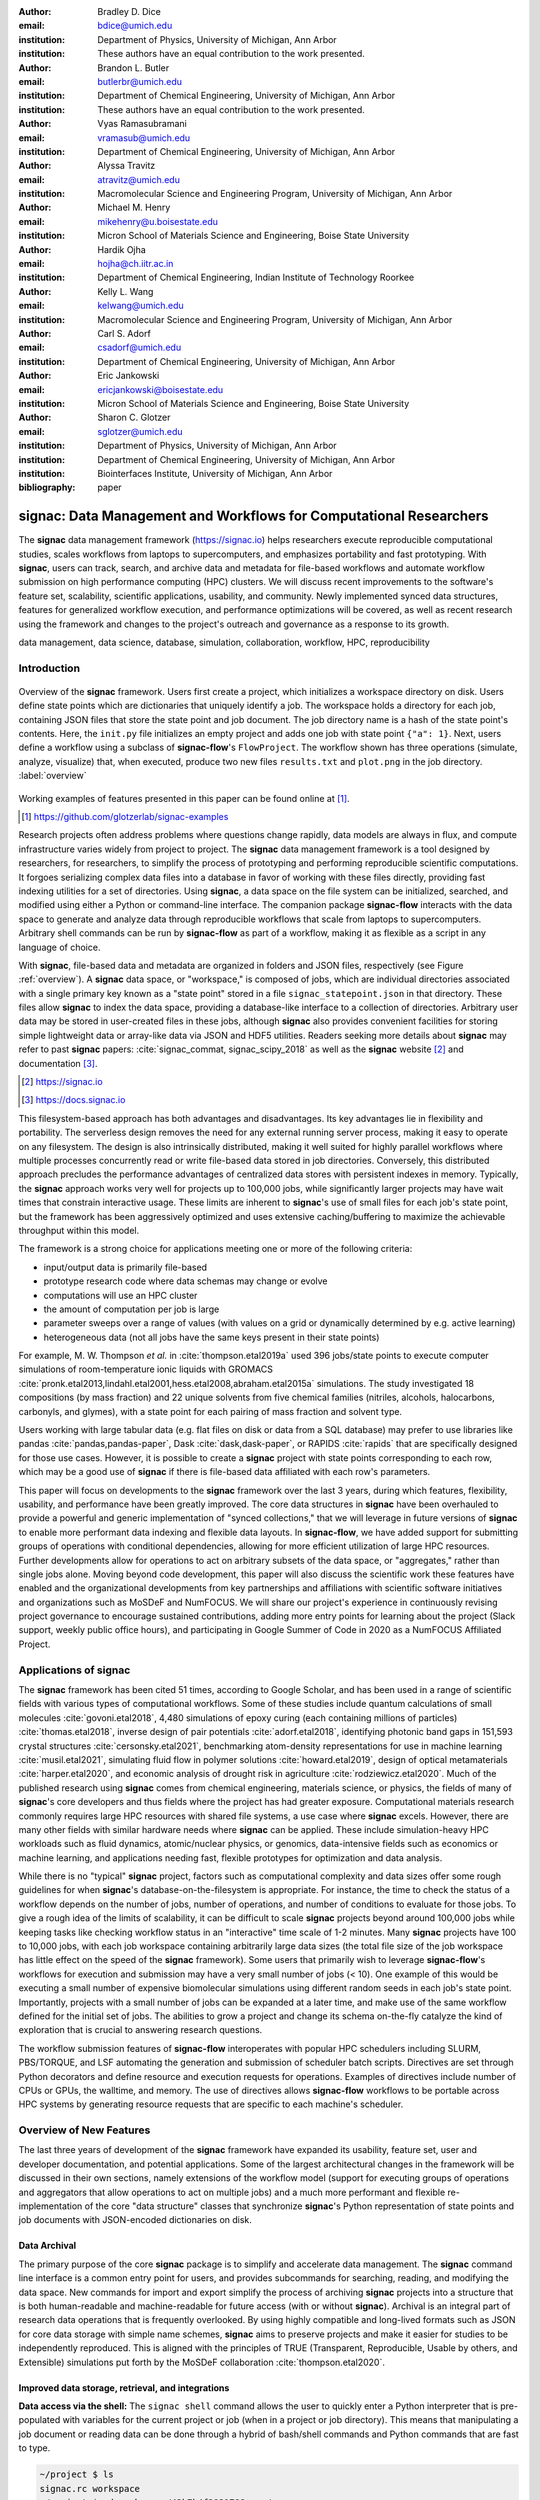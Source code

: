 ..   .. latex::
..      :usepackage: footmisc

:author: Bradley D. Dice
:email: bdice@umich.edu
:institution: Department of Physics, University of Michigan, Ann Arbor
:institution: These authors have an equal contribution to the work presented.

:author: Brandon L. Butler
:email: butlerbr@umich.edu
:institution: Department of Chemical Engineering, University of Michigan, Ann Arbor
:institution: These authors have an equal contribution to the work presented.

:author: Vyas Ramasubramani
:email: vramasub@umich.edu
:institution: Department of Chemical Engineering, University of Michigan, Ann Arbor

:author: Alyssa Travitz
:email: atravitz@umich.edu
:institution: Macromolecular Science and Engineering Program, University of Michigan, Ann Arbor

:author: Michael M. Henry
:email: mikehenry@u.boisestate.edu
:institution: Micron School of Materials Science and Engineering, Boise State University

:author: Hardik Ojha
:email: hojha@ch.iitr.ac.in
:institution: Department of Chemical Engineering, Indian Institute of Technology Roorkee

:author: Kelly L. Wang
:email: kelwang@umich.edu
:institution: Macromolecular Science and Engineering Program, University of Michigan, Ann Arbor

:author: Carl S. Adorf
:email: csadorf@umich.edu
:institution: Department of Chemical Engineering, University of Michigan, Ann Arbor

:author: Eric Jankowski
:email: ericjankowski@boisestate.edu
:institution: Micron School of Materials Science and Engineering, Boise State University

:author: Sharon C. Glotzer
:email: sglotzer@umich.edu
:institution: Department of Physics, University of Michigan, Ann Arbor
:institution: Department of Chemical Engineering, University of Michigan, Ann Arbor
:institution: Biointerfaces Institute, University of Michigan, Ann Arbor

:bibliography: paper

-------------------------------------------------------------------
signac: Data Management and Workflows for Computational Researchers
-------------------------------------------------------------------

.. class:: abstract

The **signac** data management framework (https://signac.io) helps researchers execute reproducible computational studies, scales workflows from laptops to supercomputers, and emphasizes portability and fast prototyping.
With **signac**, users can track, search, and archive data and metadata for file-based workflows and automate workflow submission on high performance computing (HPC) clusters.
We will discuss recent improvements to the software's feature set, scalability, scientific applications, usability, and community.
Newly implemented synced data structures, features for generalized workflow execution, and performance optimizations will be covered, as well as recent research using the framework and changes to the project's outreach and governance as a response to its growth.

.. class:: keywords

   data management, data science, database, simulation, collaboration, workflow, HPC, reproducibility


Introduction
------------

.. figure:: signac_overview.pdf
    :align: center
    :scale: 40 %
    :figclass: w

    Overview of the **signac** framework.
    Users first create a project, which initializes a workspace directory on disk.
    Users define state points which are dictionaries that uniquely identify a job.
    The workspace holds a directory for each job, containing JSON files that store the state point and job document.
    The job directory name is a hash of the state point's contents.
    Here, the ``init.py`` file initializes an empty project and adds one job with state point ``{"a": 1}``.
    Next, users define a workflow using a subclass of **signac-flow**'s ``FlowProject``.
    The workflow shown has three operations (simulate, analyze, visualize) that, when executed, produce two new files ``results.txt`` and ``plot.png`` in the job directory. :label:`overview`

Working examples of features presented in this paper can be found online at [#]_.

.. [#] https://github.com/glotzerlab/signac-examples

Research projects often address problems where questions change rapidly, data models are always in flux, and compute infrastructure varies widely from project to project.
The **signac** data management framework is a tool designed by researchers, for researchers, to simplify the process of prototyping and performing reproducible scientific computations.
It forgoes serializing complex data files into a database in favor of working with these files directly, providing fast indexing utilities for a set of directories.
Using **signac**, a data space on the file system can be initialized, searched, and modified using either a Python or command-line interface.
The companion package **signac-flow** interacts with the data space to generate and analyze data through reproducible workflows that scale from laptops to supercomputers.
Arbitrary shell commands can be run by **signac-flow** as part of a workflow, making it as flexible as a script in any language of choice.

With **signac**, file-based data and metadata are organized in folders and JSON files, respectively (see Figure :ref:`overview`).
A **signac** data space, or "workspace," is composed of jobs, which are individual directories associated with a single primary key known as a "state point" stored in a file ``signac_statepoint.json`` in that directory.
These files allow **signac** to index the data space, providing a database-like interface to a collection of directories.
Arbitrary user data may be stored in user-created files in these jobs, although **signac** also provides convenient facilities for storing simple lightweight data or array-like data via JSON and HDF5 utilities.
Readers seeking more details about **signac** may refer to past **signac** papers: :cite:`signac_commat, signac_scipy_2018` as well as the **signac** website [#]_ and documentation [#]_.

.. [#] https://signac.io
.. [#] https://docs.signac.io

This filesystem-based approach has both advantages and disadvantages.
Its key advantages lie in flexibility and portability.
The serverless design removes the need for any external running server process, making it easy to operate on any filesystem.
The design is also intrinsically distributed, making it well suited for highly parallel workflows where multiple processes concurrently read or write file-based data stored in job directories.
Conversely, this distributed approach precludes the performance advantages of centralized data stores with persistent indexes in memory.
Typically, the **signac** approach works very well for projects up to 100,000 jobs, while significantly larger projects may have wait times that constrain interactive usage.
These limits are inherent to **signac**'s use of small files for each job's state point, but the framework has been aggressively optimized and uses extensive caching/buffering to maximize the achievable throughput within this model.

The framework is a strong choice for applications meeting one or more of the following criteria:

- input/output data is primarily file-based
- prototype research code where data schemas may change or evolve
- computations will use an HPC cluster
- the amount of computation per job is large
- parameter sweeps over a range of values (with values on a grid or dynamically determined by e.g. active learning)
- heterogeneous data (not all jobs have the same keys present in their state points)

For example, M. W. Thompson *et al.* in :cite:`thompson.etal2019a` used 396 jobs/state points to execute computer simulations of room-temperature ionic liquids with GROMACS :cite:`pronk.etal2013,lindahl.etal2001,hess.etal2008,abraham.etal2015a` simulations.
The study investigated 18 compositions (by mass fraction) and 22 unique solvents from five chemical families (nitriles, alcohols, halocarbons, carbonyls, and glymes), with a state point for each pairing of mass fraction and solvent type.

Users working with large tabular data (e.g. flat files on disk or data from a SQL database) may prefer to use libraries like pandas :cite:`pandas,pandas-paper`, Dask :cite:`dask,dask-paper`, or RAPIDS :cite:`rapids` that are specifically designed for those use cases.
However, it is possible to create a **signac** project with state points corresponding to each row, which may be a good use of **signac** if there is file-based data affiliated with each row's parameters.

This paper will focus on developments to the **signac** framework over the last 3 years, during which features, flexibility, usability, and performance have been greatly improved.
The core data structures in **signac** have been overhauled to provide a powerful and generic implementation of "synced collections," that we will leverage in future versions of **signac** to enable more performant data indexing and flexible data layouts.
In **signac-flow**, we have added support for submitting groups of operations with conditional dependencies, allowing for more efficient utilization of large HPC resources.
Further developments allow for operations to act on arbitrary subsets of the data space, or "aggregates," rather than single jobs alone.
Moving beyond code development, this paper will also discuss the scientific work these features have enabled and the organizational developments from key partnerships and affiliations with scientific software initiatives and organizations such as MoSDeF and NumFOCUS.
We will share our project's experience in continuously revising project governance to encourage sustained contributions, adding more entry points for learning about the project (Slack support, weekly public office hours), and participating in Google Summer of Code in 2020 as a NumFOCUS Affiliated Project.

Applications of signac
----------------------

The **signac** framework has been cited 51 times, according to Google Scholar, and has been used in a range of scientific fields with various types of computational workflows.
Some of these studies include quantum calculations of small molecules :cite:`govoni.etal2018`,
4,480 simulations of epoxy curing (each containing millions of particles) :cite:`thomas.etal2018`,
inverse design of pair potentials :cite:`adorf.etal2018`,
identifying photonic band gaps in 151,593 crystal structures :cite:`cersonsky.etal2021`,
benchmarking atom-density representations for use in machine learning :cite:`musil.etal2021`,
simulating fluid flow in polymer solutions :cite:`howard.etal2019`,
design of optical metamaterials :cite:`harper.etal2020`,
and economic analysis of drought risk in agriculture :cite:`rodziewicz.etal2020`.
Much of the published research using **signac** comes from chemical engineering, materials science, or physics, the fields of many of **signac**'s core developers and thus fields where the project has had greater exposure.
Computational materials research commonly requires large HPC resources with shared file systems, a use case where **signac** excels.
However, there are many other fields with similar hardware needs where **signac** can be applied.
These include simulation-heavy HPC workloads such as fluid dynamics, atomic/nuclear physics, or genomics, data-intensive fields such as economics or machine learning, and applications needing fast, flexible prototypes for optimization and data analysis.

While there is no "typical" **signac** project, factors such as computational complexity and data sizes offer some rough guidelines for when **signac**'s database-on-the-filesystem is appropriate.
For instance, the time to check the status of a workflow depends on the number of jobs, number of operations, and number of conditions to evaluate for those jobs.
To give a rough idea of the limits of scalability, it can be difficult to scale **signac** projects beyond around 100,000 jobs while keeping tasks like checking workflow status in an "interactive" time scale of 1-2 minutes.
Many **signac** projects have 100 to 10,000 jobs, with each job workspace containing arbitrarily large data sizes (the total file size of the job workspace has little effect on the speed of the **signac** framework).
Some users that primarily wish to leverage **signac-flow**'s workflows for execution and submission may have a very small number of jobs (< 10).
One example of this would be executing a small number of expensive biomolecular simulations using different random seeds in each job's state point.
Importantly, projects with a small number of jobs can be expanded at a later time, and make use of the same workflow defined for the initial set of jobs.
The abilities to grow a project and change its schema on-the-fly catalyze the kind of exploration that is crucial to answering research questions.

The workflow submission features of **signac-flow** interoperates with popular HPC schedulers including SLURM, PBS/TORQUE, and LSF automating the generation and submission of scheduler batch scripts.
Directives are set through Python decorators and define resource and execution requests for operations.
Examples of directives include number of CPUs or GPUs, the walltime, and memory.
The use of directives allows **signac-flow** workflows to be portable across HPC systems by generating resource requests that are specific to each machine's scheduler.

Overview of New Features
------------------------

The last three years of development of the **signac** framework have expanded its usability, feature set, user and developer documentation, and potential applications.
Some of the largest architectural changes in the framework will be discussed in their own sections, namely extensions of the workflow model (support for executing groups of operations and aggregators that allow operations to act on multiple jobs) and a much more performant and flexible re-implementation of the core "data structure" classes that synchronize **signac**'s Python representation of state points and job documents with JSON-encoded dictionaries on disk.

Data Archival
~~~~~~~~~~~~~

The primary purpose of the core **signac** package is to simplify and accelerate data management.
The **signac** command line interface is a common entry point for users, and provides subcommands for searching, reading, and modifying the data space.
New commands for import and export simplify the process of archiving **signac** projects into a structure that is both human-readable and machine-readable for future access (with or without **signac**).
Archival is an integral part of research data operations that is frequently overlooked.
By using highly compatible and long-lived formats such as JSON for core data storage with simple name schemes, **signac** aims to preserve projects and make it easier for studies to be independently reproduced.
This is aligned with the principles of TRUE (Transparent, Reproducible, Usable by others, and Extensible) simulations put forth by the MoSDeF collaboration :cite:`thompson.etal2020`.

Improved data storage, retrieval, and integrations
~~~~~~~~~~~~~~~~~~~~~~~~~~~~~~~~~~~~~~~~~~~~~~~~~~

**Data access via the shell:**
The ``signac shell`` command allows the user to quickly enter a Python interpreter that is pre-populated with variables for the current project or job (when in a project or job directory).
This means that manipulating a job document or reading data can be done through a hybrid of bash/shell commands and Python commands that are fast to type.

.. code-block:: shell

    ~/project $ ls
    signac.rc workspace
    ~/project $ cd workspace/42b7b4f2921788e.../
    ~/project/workspace/42b7b4f2921788e... $ signac shell
    Python 3.8.3
    signac 1.6.0

    Project:        test
    Job:            42b7b4f2921788ea14dac5566e6f06d0
    Root:           ~/project
    Workspace:      ~/project/workspace
    Size:           1

    Interact with the project interface using the
    "project" or "pr" variable. Type "help(project)"
    or "help(signac)" for more information.

    >>> job.sp
    {'a': 1}

**HDF5 support for storing numerical data:**
Many applications used in research generate or consume large numerical arrays.
For applications in Python, NumPy arrays are a de facto standard for in-memory representation and manipulation.
However, saving these arrays to disk and handling data structures that mix dictionaries and numerical arrays can be cumbersome.
The **signac** H5Store feature offers users a convenient wrapper around the ``h5py`` library :cite:`collette2013` for loading and saving both hierarchical/key-value data and numerical array data in the widely-used HDF5 format :cite:`hdf5`.
The ``job.data`` attribute is an instance of the ``H5Store`` class, and is a key-value store saved on disk as ``signac_data.h5`` in the job workspace.
Users who prefer to split data across multiple files can use the ``job.stores`` API to save in multiple HDF5 files.
Corresponding ``project.data`` and ``project.stores`` attributes exist, which save data files in the project root directory.
Using an instance of ``H5Store`` as a context manager allows users to keep the HDF5 file open while reading large chunks of the data:

.. code-block:: python

    with job.data:
        # Copy array data from the file to memory
        # (which will persist after the HDF5 file is
        # closed) by indexing with an empty tuple:
        my_array = job.data["my_array"][()]

**Advanced searching and filtering of the workspace:**
The ``signac diff`` command, available on both the command line and Python interfaces, returns the difference between two or more state points and allows for easily assessing subsets of the data space.
By unifying state point and document queries, filtering, and searching workspaces can be more fine-grained and intuitive.

Data Visualization and integrations
~~~~~~~~~~~~~~~~~~~~~~~~~~~~~~~~~~~

**Integrating with the PyData Ecosystem:**
Users can now summarize data from a **signac** project into a pandas DataFrame for analysis.
The ``project.to_dataframe()`` feature exports state point and job document information to a pandas DataFrame in a consistent way that allows for quick analysis of all jobs' data.
Support for Jupyter notebooks :cite:`jupyter` has also been added, enabling rich HTML representations of **signac** objects.

**Dashboards:**
The companion package **signac-dashboard** allows users to quickly visualize data stored in a **signac** data space.
The dashboard runs in a browser and allows users to display job state points, edit job documents, render images and videos, download any file from a job workspace, and search or browse through state points in their project.
Dashboards can be hosted on remote servers and accessed via port forwarding, which makes it possible to review data generated on a remote HPC system without needing to copy it back to a local system for inspection.
Users can quickly save notes into the job document and then search those notes, which is useful for high throughput studies that require some manual investigation (e.g. reviewing plots).

Performance Enhancements
~~~~~~~~~~~~~~~~~~~~~~~~

In early 2021, a significant portion of the codebase was profiled and refactored to improve performance and these improvements were released in **signac** 1.6.0 and **signac-flow** 0.12.0.
As a result of these changes, large **signac** projects saw 4-7x speedups for operations such as iterating over the jobs in a project compared to the 1.5.0 release of **signac**.
Similarly, performance of a sample workflow that checks status, runs, and submits a FlowProject with 1,000 jobs, 3 operations, and 2 label functions improved roughly 4x compared to **signac-flow** 0.11.0.
These improvements allow **signac** to scale to ~100,000 jobs.

In **signac**, the core of the ``Project`` and ``Job`` classes were refactored to support lazy attribute access and delayed initialization, which greatly reduces the total amount of disk I/O by waiting until data is actually requested by the user.
Other improvements include early exits in functions, reducing the number of required system calls with smarter usage of the ``os`` library, and switching to algorithms that operate in constant time (:math:`O(1)`) instead of linear time (:math:`O(N_{jobs})`).
Optimizations were identified by profiling the performance of common operations on small and large real-world projects with cProfile and visualized with snakeviz :cite:`snakeviz`.

Similarly, performance enhancements were also made in the **signac-flow** package.
Some of the optimizations identified include lazy evaluation of run commands and directives, and caching of job status information.
In addition, the improvements in **signac** such as faster iteration over large **signac** projects used in **signac-flow** made **signac-flow**'s primary functions — checking project status, executing operations, and submitting operations to a cluster — significantly faster.

Improved User Output
~~~~~~~~~~~~~~~~~~~~

**Workflow graph detection:**
The preconditions and postconditions of operations in a **signac-flow** ``FlowProject`` implicitly define a graph.
For example, if the operation "analyze" depends on the operation "simulate" via the precondition ``@FlowProject.pre.after(simulate)``, then there is a directed edge from "simulate" to "analyze."
This graph can now be detected from the workflow conditions and returned in a NetworkX :cite:`networkx` compatible format for display or inspection.

**Templated status output:**
Querying the status of a **signac-flow** project now has many options controlling the information displayed and has been templated to allow for plain text, Markdown, or HTML output.
In doing so, the output has also become cleaner and compatible with external tools.

Enhanced Workflows
~~~~~~~~~~~~~~~~~~

**Directives:**
Execution directives (or "directives" for short) provide a way to specify required resources on HPC schedulers such as number of CPUs/GPUs, MPI ranks, OpenMP threads, walltime, memory, and others.
Directives can be a function of the job as well as the operation, allowing for great flexibility.
In addition, directives work seamlessly with operation groups, job aggregation, and submission bundling (all of which are described in a later section).

**Dynamic Workspaces:**
The **signac-flow** package can now handle workspaces where jobs are created as the result of operations on other jobs.
This is crucial for optimization workflows and iteratively sampling parameter spaces, and allows projects to become more automated with some data points only run if a prior condition on another data point is reached.

Executing complex workflows via groups and aggregation
------------------------------------------------------

.. figure:: signac-flow_aggregation-groups-bundling.pdf
    :align: center
    :scale: 90 %
    :figclass: w

    Aggregation, groups, and bundling allow users to build complex workflows.
    The features are orthogonal, and can be used in any combination.
    Aggregation enables one operation or group to act on multiple jobs.
    Groups allow users to combine multiple operations into one, with dependencies among operations resolved at run time.
    Bundling helps users efficiently leverage HPC schedulers by submitting multiple commands in the same script, to be executed in serial or parallel. :label:`workflow`

Two new concepts in **signac-flow** provide users with significantly more power to implement complex workflows: groups and aggregation.
A related third concept – bundling – which is not new, also provides flexibility to users in their workflows, but exclusively affects scheduler submission, not workflow definition.
Figure :ref:`workflow` show a graphical illustration of the three concepts.

As the names of both groups and aggregation imply, the features enable the "grouping" or "aggregating" of existing concepts: operations in the case of groups and jobs in the case of aggregates.
The conceptual model of **signac-flow** builds on **signac**'s notions of the ``Project`` and ``Job`` (the unit of the data space) through a ``FlowProject`` class that adds the ability to define and execute operations (the unit of a workflow) that act on jobs.
Operations are Python functions or shell commands that act on a job within the data space, and are defined using Python decorator syntax.

.. code-block:: python

    # project.py
    from flow import FlowProject

    @FlowProject.operation
    @Flowproject.post.true("initialized")
    def initialize(job):
        # perform necessary initialize steps
        # for simulation
        job.doc.initialized == True

    if __name__ == "__main__":
        FlowProject().main()

When this project is run using **signac-flow**'s command line API (``python project.py run``), the current state point is prepared for simulation.
Operations can have preconditions and postconditions that define their eligibility.
All preconditions must be met in order for a operation to be eligible for a given job.
If any postcondition is met, that indicates an operation is complete (and thus ineligible).
Examples of such conditions include the existence of an input file in a job's workspace or a key in the job document (as shown in the above snippet).
However, this type of conditional workflow can be inefficient when sequential workflows are coupled with an HPC scheduler interface, because the user must log on to the HPC and submit the next operation after the previous operation is complete.
The desire to submit large and long-running jobs to HPC schedulers encourages users to write large operation functions which are not modular and do not accurately represent the individual units of the workflow, thereby limiting **signac-flow**'s utility and reducing the readability of the workflow.

Groups, implemented by the ``FlowGroup`` class and ``FlowProject.make_group`` method, allows users to combine multiple operations into a single entity that can be run or submitted.
Submitting a group allows **signac-flow** to dynamically resolve preconditions and postconditions of operations as each operation is executed, making it possible to combine separate operations (e.g. for simulation and analysis and plotting) into a single submission script with the expectation that all will execute despite the dependencies between operations.
Furthermore, groups are aware of directives and can properly combine the directives of their constituent operations to specify resources and quantities like walltime whether executing in parallel or serial.

.. code-block:: python

    from flow import FlowProject

    new_group = FlowProject.make_group(name="new_group")

    @new_group.with_directives(
        {"ngpu": 2,
         "walltime": lambda job: job.doc.hours_to_run})
    @FlowProject.post.true("simulated")
    @FlowProject.operation
    def simulate(job):
        # run simulation
        job.doc.simulated = True

    @new_group
    @FlowProject.pre.after(simulate)
    @FlowProject.post.true("analyzed")
    @FlowProject.operation
    def analyze(job):
        # analyze simulation results
        job.doc.analyzed = True

Groups also allow for specifying multiple machine specific resources (CPU or GPU) with the same operation.
An operation can have unique directives for each distinct group to which it belongs.
By associating an operation's directives with respect to a specific group, groups can represent distinct compute environments, such as a local workstation or a remote supercomputing cluster.
The below snippet shows an ``expensive_simulate`` operation which can be executed with three
different directives depending on how it is written.
If executed through ``cpu_group`` the operation will request 48 cores, if ``gpu_group`` 4 GPUs, if
neither then it will request 4 cores.
This represents the real use case where an user may want to run an operation locally (in this case
without a group), or on a CPU or GPU focused HPC/workstation.

.. code-block:: python

    from flow import FlowProject

    cpu_group = FlowProject.make_group(name="cpu")
    gpu_group = FlowProject.make_group(name="gpu")

    @cpu_group.with_directives({"np": 48})
    @gpu_group.with_directives({"ngpu": 4})
    @FlowProject.operation.with_directives({"np": 4})
    def expensive_simulate(job):
        # expensive simulation for running on either
        # CPUs or GPUs
        pass

Users also frequently work with multiple jobs when performing tasks such as plotting data from all jobs in the same figure.
Though the **signac** package has methods like ``Project.groupby``, which can generate subsets of the project that are grouped by a state point key, there has been no similar feature in **signac-flow** to allow operations to act on multiple jobs.
The concept of aggregation provides a straightforward way for users to write and submit operations that act on arbitrary subsets of jobs in a **signac** data space.
Just as the groups feature acts as an abstraction over operations, aggregation can be viewed as an abstraction over jobs.
When decorated with an aggregator, operations can accept multiple job instances as positional arguments through Python's argument unpacking.
Decorators are used to define aggregation behavior, encompassed in the ``@aggregator`` decorator for single operations and in the argument ``aggregator_function`` to ``FlowProject.make_group`` for groups of operations.

.. code-block:: python

    from flow import FlowProject

    @aggregator
    @FlowProject.operation
    def plot_enzyme_activity(*jobs):
        import matplotlib.pyplot as plt
        import numpy as np

        x = [job.sp.temperature for job in jobs]
        y = [job.doc.activity for job in jobs]
        fig, ax = plt.subplots()
        ax.scatter(x, y)
        ax.set_title(
            "Enzymatic Activity Across Temperature")
        fig.savefig("enzyme-activity.png")

Like groups, there are many reasons why a user might wish to use aggregation.
For example, a **signac** data space that describes weather data for multiple cities in multiple years might want to plot or analyze data that uses ``@aggregator.groupby("city")`` to show changes over time for each city in the data space.
Similarly, aggregating over replicas (e.g. the same simulation with different random seeds) facilitates computing averaged quantities and error bars.
Another example is submitting aggregates with a fixed number of jobs in each aggregate to enable massive parallelization by breaking a large MPI communicator into a smaller communicator for each independent job, which is necessary for efficient utilization of leadership-class supercomputers like OLCF Summit.

Finally, bundling is another way to use workflows in conjunction with an HPC scheduling system.
Whereas aggregates are concerned with jobs and groups operations, bundling is concerned with combining executable units into a single submission script.
This distinction means that bundling is not part of the workflow definition, but a means of tailoring batch scripts for different HPC systems.
Bundles allow users to leverage scheduler resources effectively and minimize queue time, and can be run in serial (the default) or parallel.
Users enable bundling by passing the command line argument ``--bundle``, optionally with another argument ``--parallel`` to run each command in the bundle in parallel (the Python API has corresponding options as well).
The simplest case of a bundle is a submission script with the same operation being executed for multiple jobs.
Bundling is what allows the submission script to contain multiple jobs executing the same operation.
By storing information about the generated bundles during submission, **signac-flow** prevents accidental resubmission just as in the unbundled case.
While the example above does not use either groups or aggregation, bundles works seamlessly with both.

Synced Collections: Backend-agnostic, persistent, mutable data structures
-------------------------------------------------------------------------

Motivation
~~~~~~~~~~

All of **signac**'s principal functions are designed around efficiently indexing a collection of directories.
By organizing job directories by the hash of their state point, **signac** can perform many operations in constant time.
To present a Pythonic API, state points are exposed via a dictionary-like interface, making it very easy to modify a state point and have that change transparently reflected in both the JSON file and the name of the corresponding directory (which is the state point's hash).

The need to parse these JSON files for indexing and the complexity of modifying them represent the most significant barriers to scaling **signac**.
Even in the absence of file modification, simply reading a large number of files to produce a database index becomes prohibitively expensive for large data spaces.
Although various optimizations have incrementally improved **signac**'s scalability, an alternative means of storing the state point and associated metadata that circumvents the heavy I/O costs of our current approach has the potential to make a much larger impact.
However, replacing individual JSON files as the primary data source for **signac** without breaking **signac**'s API would require a generic means for providing the same interface to the underlying index and metadata irrespective of the underlying storage mechanism.
Once developed, however, such an API would abstract out enough of the internals of **signac** to enable other generalizations as well, such as making it relatively easy to support alternate (and nearly arbitrary) data space layouts.

The synced collections subpackage of **signac** represents the culmination of our efforts to expose this functionality, providing a generic framework within which interfaces corresponding to any of Python's built-in types can be easily constructed with arbitrary underlying synchronization protocols.
For instance, with synced collections it becomes easy to define a new list-like type that automatically saves all its data in a plain-text CSV format.
However, the flexibility of this new framework extends far beyond that, defining a generic protocol that can be used to provide a dictionary, list, or set-like API to any arbitrary underlying data structure, including other in-memory objects that do not present a similarly Pythonic API.

Summary of Features
~~~~~~~~~~~~~~~~~~~

We designed synced collections to be flexible, easily extensible, and independent of **signac**'s data model.
The central element is the ``SyncedCollection`` class, which defines a new abstract class extending the ``collections.abc.Collection`` from the Python standard library.
A ``SyncedCollection`` is a ``Collection`` that adds two additional groups of abstract methods that must be implemented by its subclasses.
One group includes methods for synchronizing with an underlying resource, while the other contains methods for synchronizing with a standard collection of the underlying base type.
For instance, a ``JSONDict`` would implement the first set of methods to define how to save a dictionary to a JSON file and reload it, while it would implement the second set of methods to define how to convert between a ``JSONDict`` instance and a standard Python dictionary.

Critically, these two sets of functions are orthogonal.
Therefore, it is possible to implement different backend types and different data structures independently, then combine them into concrete classes using multiple inheritance.
This solution is analogous to the way that language server protocols separate support for programming languages from support for editors, turning an :math:`M \times N` problem into a simpler :math:`M+N` problem.
In practice, our synced collections framework comes bundled with a set of backend classes, such as the ``JSONCollection``, and a set of data structure classes, such as the ``SyncedDict``.
Each of these inherits from ``SyncedCollection`` and implements a subset of its methods, but remains abstract until combined (via multiple inheritance) with a class implementing the remaining methods.
This design pattern makes defining the functional classes at the bottom of the hierarchy trivial.
For example, the ``JSONDict`` is implemented by inheriting from ``JSONCollection`` and ``SyncedDict``, but requires no additional code to function.
Similarly, the ``JSONList`` class inherits from ``JSONCollection`` and ``SyncedList``.

This infrastructure is also flexible enough to accommodate general modifications to the synchronization protocol.
A prominent example is the ``BufferedCollection``, a subclass of ``SyncedCollection`` that introduces additional synchronization primitives that enable toggling synchronization to and from the underlying resource with synchronization to and from an intermediate cache for improved performance.
Similarly to base ``SyncedCollection`` functions, different buffering behaviors' synchronization can be implemented independently of the specific backend (or even the data structure, for any buffer that supports generic objects).

Applications of Synced Collections
~~~~~~~~~~~~~~~~~~~~~~~~~~~~~~~~~~

The new synced collections promise to substantially simplify both feature and performance enhancements to the **signac** framework.
Performance improvements in the form of Redis-based storage are already possible with synced collections, and as expected they show substantial speedups over the current JSON-based approach.
The use of the new buffering protocol has enabled us to prototype new buffering approaches that further improve performance in buffered mode.
At a larger scale, synced collections are a critical first step to enabling different data layouts on disk, such as the use of a single tabular index (e.g.
a SQLite database) for much faster work on homogeneous data spaces or the use of more deeply nested directory structures where a deeper hierarchy on disk offers organizational benefits.

The generality of synced collections makes them broadly useful even outside the **signac** framework.
The framework makes it easy for developers to create Pythonic APIs for data structures that might otherwise require significant additional implementation overhead.
Crucially, synced collections support nesting as a core feature, something that could be quite difficult to handle for developers of custom collection types.
Moreover, while the framework was originally conceived to support synchronization of an in-memory data structure with a resource on disk, it can also be used to synchronize with another in-memory resource.
One powerful example of this would be the use of a synced collection to provide a Pythonic API to a collection-like data structure implemented as a C or C++ extension module that could function like a Python dictionary with suitable plumbing but lacks the standard APIs expected of such a class.
With the synced collections framework, creating a new class providing such an API is reduced to simply requiring the implementation of two straightforward methods defining the synchronization protocol.

Project Evolution
-----------------

The **signac** project has evolved from being an open-source project mostly developed and managed by the Glotzer Group at the University of Michigan, to being supported by over 30 contributors and 8 committers/maintainers on 3 continents and with over 55 citations from academic and government research labs and 12 talks at large scientific, Python, and data science conferences.
The growth in involvement with **signac** is the result of our focus on developing features based on user needs, as well as our efforts to transition **signac** users to **signac** contributors, through many initiatives in the past few years.
Through encouraging users to become contributors, we ensure that **signac** addresses real users' needs.
We have expanded **signac**'s contributor base beyond the University of Michigan through research collaborations with other universities, sharing the framework at conferences, and through the Google Summer of Code (GSoC) program.
Working with and mentoring students through GSoC led to a new committer and significant work on the synced collections and aggregation projects presented above.
To encourage code contributions from existing users, we maintain active support and discussion through Slack.
In addition, we have started hosting weekly "office hours" for in-person (virtual) introduction and guided contributions to the code base.
By pairing new contributors with experienced **signac** developers, we significantly reduce the knowledge barrier to joining a new project.
Office hours creating space for users to make contributions has also led to more features and documentation born directly out of user need.
Contributing to documentation has been a productive starting point for new users-turned-contributors, both for the users and the project, since it improves the users' familiarity with the API as well as addresses weak spots in the documentation that are more obvious to new users.

In our growth with increasing contributors and users, we recognized a need to change our governance structure to make contributing easier and provide a clear organizational structure to the community.
We based our new model on the Meritocratic Governance Model and our manager roles on Numba
:cite:`numba` Czars.
We decided on a four category system with maintainers, committers, contributors, and users.
Code review and pull request merge responsibilities are granted to maintainers and committers, who are (self-) nominated and accepted by a vote of the project maintainers.
Maintainers are additionally responsible for the strategic direction of the project and administrative duties.
Contributors consist of all members of the community who have contributed in some way to the framework, which includes adding or refactoring code as well as filing issues and improving documentation.
Finally, users refer to all those who use **signac** in any capacity.

In addition, to avoid overloading our committers and maintainers, we added three rotating manager roles to our governance model that ensure project management goes smoothly: triage, community, and release.
These managers have specific rotation policies based on time (or release cycles).
The triage manager role rotates weekly and looks at new issues or pull requests and handles cleanup of outdated issues.
The community manager role rotates monthly and is in charge of meeting planning and outreach.
Lastly, the release manager rotates with each release cycle and is the primary decision maker for the timeline and feature scope of package releases.
This prevents burnout among our senior developers and provides a sense of ownership to a greater number of people, instead of relying on a "benevolent dictator/oligarchy for life" mode of project leadership.


Conclusions
-----------

From the birth of the **signac** framework to now, **signac** has grown in usability, performance, and use.
In the last three years, we have added exciting new features such as groups, aggregation, and synced collections, while learning how to manage outreach and establish sustainable project governance in a burgeoning scientific open-source project.
We hope to continue expanding the framework through user-oriented development, reach users in research fields beyond materials science that routinely have projects suited for **signac**, and welcome new contributors with diverse backgrounds and skills to the project.

Installing signac
-----------------

The **signac** framework is tested for Python 3.6+ and is compatible with Linux, macOS, and Windows.
The software is available under the BSD-3 Clause license. To install, execute

.. code-block:: bash

    conda install -c conda-forge signac \
    signac-flow signac-dashboard

or

.. code-block:: bash

    pip install signac signac-flow signac-dashboard

Source code is available on GitHub [#]_ [#]_ and documentation is hosted online by ReadTheDocs [#]_.

.. [#] https://github.com/glotzerlab/signac
.. [#] https://github.com/glotzerlab/signac-flow
.. [#] https://docs.signac.io/


Acknowledgments
---------------

We would also like to thank NumFOCUS for providing helpful advice on open-source governance, project sustainability, and community outreach, as well as funding for the design of the **signac** project logo.

(TODO: Acknowledgments are incomplete.)
B.D. is supported by a National Science Foundation Graduate Research Fellowship Grant DGE 1256260.
M.M.H is supported by the National Science Foundation under Grant No. 1835593.
A.T. is supported by the National Science Foundation under Grant No. 1707640.

Any opinions, findings, and conclusions or recommendations expressed in this material are those of the authors and do not necessarily reflect the views of NSF.

Author contributions
--------------------

Conceptualization, B.D.D., B.L.B., V.R., A.T., M.M.H., H.O., and C.S.A.;
data curation, B.D.D., B.L.B., V.R., A.T., M.M.H., H.O., and C.S.A.;
funding acquisition, E.J. and S.C.G.;
methodology, B.D.D., B.L.B., V.R., A.T., M.M.H., H.O., and C.S.A.;
project administration, B.D.D., B.L.B., V.R., A.T., M.M.H., H.O., and C.S.A.;
software, B.D.D., B.L.B., V.R., A.T., M.M.H., H.O., and C.S.A.;
supervision, S.C.G.;
visualization, B.D.D., B.L.B., A.T., and K.W.;
writing – original draft, B.D.D., B.L.B., V.R., A.T., and H.O.;
writing – review & editing, B.D.D., B.L.B., V.R., A.T., M.M.H., H.O., K.W., C.S.A., and S.C.G.
All authors have read and agreed to the published version of the manuscript.
